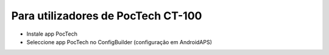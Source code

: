 Para utilizadores de PocTech CT-100
**************************************************
* Instale app PocTech
* Seleccione app PocTech no ConfigBuilder (configuração em AndroidAPS)
